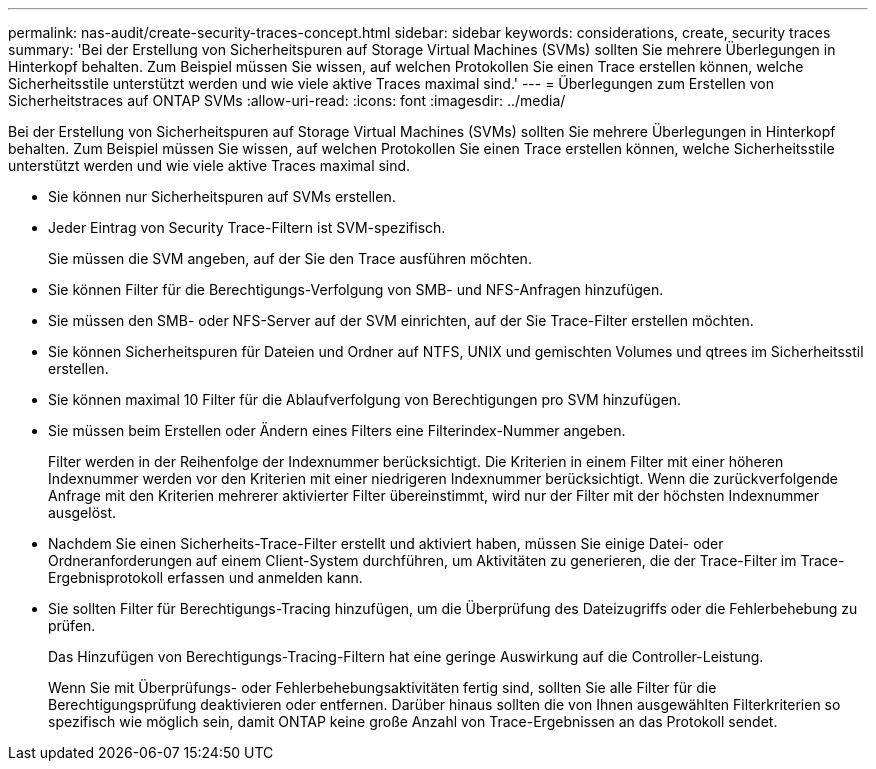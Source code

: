 ---
permalink: nas-audit/create-security-traces-concept.html 
sidebar: sidebar 
keywords: considerations, create, security traces 
summary: 'Bei der Erstellung von Sicherheitspuren auf Storage Virtual Machines (SVMs) sollten Sie mehrere Überlegungen in Hinterkopf behalten. Zum Beispiel müssen Sie wissen, auf welchen Protokollen Sie einen Trace erstellen können, welche Sicherheitsstile unterstützt werden und wie viele aktive Traces maximal sind.' 
---
= Überlegungen zum Erstellen von Sicherheitstraces auf ONTAP SVMs
:allow-uri-read: 
:icons: font
:imagesdir: ../media/


[role="lead"]
Bei der Erstellung von Sicherheitspuren auf Storage Virtual Machines (SVMs) sollten Sie mehrere Überlegungen in Hinterkopf behalten. Zum Beispiel müssen Sie wissen, auf welchen Protokollen Sie einen Trace erstellen können, welche Sicherheitsstile unterstützt werden und wie viele aktive Traces maximal sind.

* Sie können nur Sicherheitspuren auf SVMs erstellen.
* Jeder Eintrag von Security Trace-Filtern ist SVM-spezifisch.
+
Sie müssen die SVM angeben, auf der Sie den Trace ausführen möchten.

* Sie können Filter für die Berechtigungs-Verfolgung von SMB- und NFS-Anfragen hinzufügen.
* Sie müssen den SMB- oder NFS-Server auf der SVM einrichten, auf der Sie Trace-Filter erstellen möchten.
* Sie können Sicherheitspuren für Dateien und Ordner auf NTFS, UNIX und gemischten Volumes und qtrees im Sicherheitsstil erstellen.
* Sie können maximal 10 Filter für die Ablaufverfolgung von Berechtigungen pro SVM hinzufügen.
* Sie müssen beim Erstellen oder Ändern eines Filters eine Filterindex-Nummer angeben.
+
Filter werden in der Reihenfolge der Indexnummer berücksichtigt. Die Kriterien in einem Filter mit einer höheren Indexnummer werden vor den Kriterien mit einer niedrigeren Indexnummer berücksichtigt. Wenn die zurückverfolgende Anfrage mit den Kriterien mehrerer aktivierter Filter übereinstimmt, wird nur der Filter mit der höchsten Indexnummer ausgelöst.

* Nachdem Sie einen Sicherheits-Trace-Filter erstellt und aktiviert haben, müssen Sie einige Datei- oder Ordneranforderungen auf einem Client-System durchführen, um Aktivitäten zu generieren, die der Trace-Filter im Trace-Ergebnisprotokoll erfassen und anmelden kann.
* Sie sollten Filter für Berechtigungs-Tracing hinzufügen, um die Überprüfung des Dateizugriffs oder die Fehlerbehebung zu prüfen.
+
Das Hinzufügen von Berechtigungs-Tracing-Filtern hat eine geringe Auswirkung auf die Controller-Leistung.

+
Wenn Sie mit Überprüfungs- oder Fehlerbehebungsaktivitäten fertig sind, sollten Sie alle Filter für die Berechtigungsprüfung deaktivieren oder entfernen. Darüber hinaus sollten die von Ihnen ausgewählten Filterkriterien so spezifisch wie möglich sein, damit ONTAP keine große Anzahl von Trace-Ergebnissen an das Protokoll sendet.


